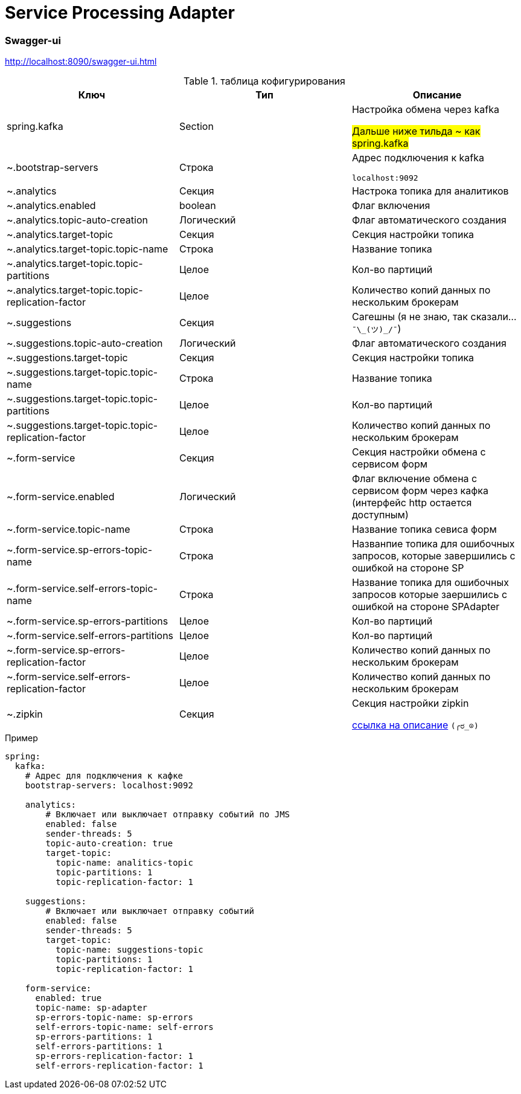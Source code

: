 # Service Processing Adapter

### Swagger-ui
http://localhost:8090/swagger-ui.html

.таблица кофигурирования

|===
|Ключ |Тип  |Описание

|spring.kafka
|Section
|Настройка обмена через kafka

#Дальше ниже тильда ~ как spring.kafka#

|~.bootstrap-servers
|Строка
|Адрес подключения к kafka

```localhost:9092```

|~.analytics
|Секция
|Настрока топика для  аналитиков

|~.analytics.enabled
|boolean
|Флаг включения

|~.analytics.topic-auto-creation
|Логический
|Флаг автоматического создания

|~.analytics.target-topic
|Секция
|Секция настройки топика

|~.analytics.target-topic.topic-name
|Строка
|Название топика

|~.analytics.target-topic.topic-partitions
|Целое
|Кол-во партиций

|~.analytics.target-topic.topic-replication-factor
|Целое
|Количество копий данных по нескольким брокерам

|~.suggestions
|Секция
|Сагешны (я не знаю, так сказали... ```¯\\_(ツ)_/¯```)

|~.suggestions.topic-auto-creation
|Логический
|Флаг автоматического создания

|~.suggestions.target-topic
|Секция
|Секция настройки топика

|~.suggestions.target-topic.topic-name
|Строка
|Название топика

|~.suggestions.target-topic.topic-partitions
|Целое
|Кол-во партиций

|~.suggestions.target-topic.topic-replication-factor
|Целое
|Количество копий данных по нескольким брокерам

|~.form-service
|Секция
|Секция настройки обмена с сервисом форм

|~.form-service.enabled
|Логический
|Флаг включение обмена с сервисом форм через кафка (интерфейс http остается доступным)

|~.form-service.topic-name
|Строка
|Название топика севиса форм

|~.form-service.sp-errors-topic-name
|Строка
|Названпие топика для ошибочных запросов, которые завершились с ошибкой на стороне SP

|~.form-service.self-errors-topic-name
|Строка
|Название топика для ошибочных запросов которые заершились с ошибкой на стороне SPAdapter

|~.form-service.sp-errors-partitions
|Целое
|Кол-во партиций

|~.form-service.self-errors-partitions
|Целое
|Кол-во партиций

|~.form-service.sp-errors-replication-factor
|Целое
|Количество копий данных по нескольким брокерам

|~.form-service.self-errors-replication-factor
|Целое
|Количество копий данных по нескольким брокерам

|~.zipkin
|Секция
|Секция настройки zipkin

https://cloud.spring.io/spring-cloud-sleuth/reference/html/appendix.html[ссылка на описание] ```(╭ರ_⊙)```

|===

.Пример
```
spring:
  kafka:
    # Адрес для подключения к кафке
    bootstrap-servers: localhost:9092

    analytics:
        # Включает или выключает отправку событий по JMS
        enabled: false
        sender-threads: 5
        topic-auto-creation: true
        target-topic:
          topic-name: analitics-topic
          topic-partitions: 1
          topic-replication-factor: 1

    suggestions:
        # Включает или выключает отправку событий
        enabled: false
        sender-threads: 5
        target-topic:
          topic-name: suggestions-topic
          topic-partitions: 1
          topic-replication-factor: 1

    form-service:
      enabled: true
      topic-name: sp-adapter
      sp-errors-topic-name: sp-errors
      self-errors-topic-name: self-errors
      sp-errors-partitions: 1
      self-errors-partitions: 1
      sp-errors-replication-factor: 1
      self-errors-replication-factor: 1
```